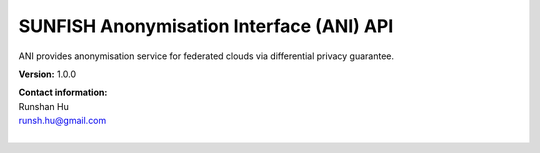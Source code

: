 SUNFISH Anonymisation Interface (ANI) API
==============================================

ANI provides anonymisation service for federated clouds via differential privacy guarantee. 

**Version:** 1.0.0

| **Contact information:**
| Runshan Hu 
| runsh.hu@gmail.com
|

.. swaggerv2doc:: https://raw.githubusercontent.com/sunfish-prj/Anonymisation-Interface/master/api/swagger://raw.githubusercontent.com/sunfish-prj/Anonymisation-Interface/master/api/swagger/swagger.yaml 
